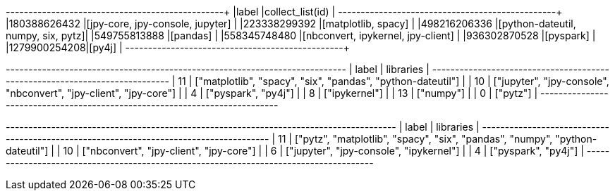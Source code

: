 // tag::pyspark-results[]
+-------------+-----------------------------------+
|label        |collect_list(id)                   |
+-------------+-----------------------------------+
|180388626432 |[jpy-core, jpy-console, jupyter]   |
|223338299392 |[matplotlib, spacy]                |
|498216206336 |[python-dateutil, numpy, six, pytz]|
|549755813888 |[pandas]                           |
|558345748480 |[nbconvert, ipykernel, jpy-client] |
|936302870528 |[pyspark]                          |
|1279900254208|[py4j]                             |
+-------------+-----------------------------------+
// end::pyspark-results[]

// tag::neo4j-results[]
+---------------------------------------------------------------------------+
| label | libraries                                                         |
+---------------------------------------------------------------------------+
| 11    | ["matplotlib", "spacy", "six", "pandas", "python-dateutil"]       |
| 10    | ["jupyter", "jpy-console", "nbconvert", "jpy-client", "jpy-core"] |
| 4     | ["pyspark", "py4j"]                                               |
| 8     | ["ipykernel"]                                                     |
| 13    | ["numpy"]                                                         |
| 0     | ["pytz"]                                                          |
+---------------------------------------------------------------------------+
// end::neo4j-results[]

// tag::neo4j-undirected-results[]
+--------------------------------------------------------------------------------------+
| label | libraries                                                                    |
+--------------------------------------------------------------------------------------+
| 11    | ["pytz", "matplotlib", "spacy", "six", "pandas", "numpy", "python-dateutil"] |
| 10    | ["nbconvert", "jpy-client", "jpy-core"]                                      |
| 6     | ["jupyter", "jpy-console", "ipykernel"]                                      |
| 4     | ["pyspark", "py4j"]                                                          |
+--------------------------------------------------------------------------------------+
// end::neo4j-undirected-results[]